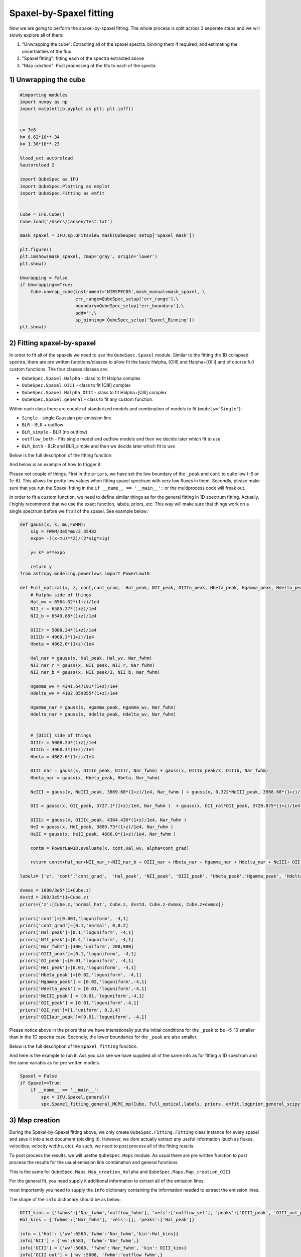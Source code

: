 .. _spaxel_fitting:

Spaxel-by-Spaxel fitting
=======================================

Now we are going to perform the spaxel-by-spaxel fitting. The whole process is split across 3 seperate steps and we will slowly explore all of them:

#. "Unwrapping the cube": Extracting all of the spaxel spectra, binning them if required, and estimating the uncertainties of the flux 
#. "Spaxel fitting": fitting each of the spectra extracted above
#. "Map creation": Post processing of the fits to each of the specta: 



1) Unwrapping the cube
----------------------

.. automethod:: QubeSpec.Cube.unwrap_cube



.. code:: ipython3

    #importing modules
    import numpy as np
    import matplotlib.pyplot as plt; plt.ioff()
    
    
    c= 3e8
    h= 6.62*10**-34
    k= 1.38*10**-23
    
    %load_ext autoreload
    %autoreload 2
    
    import QubeSpec as IFU
    import QubeSpec.Plotting as emplot
    import QubeSpec.Fitting as emfit


    Cube = IFU.Cube()
    Cube.load('/Users/jansen/Test.txt')

    mask_spaxel = IFU.sp.QFitsview_mask(QubeSpec_setup['Spaxel_mask'])
    
    plt.figure()
    plt.imshow(mask_spaxel, cmap='gray', origin='lower')
    plt.show()

    Unwrapping = False
    if Unwrapping==True:
        Cube.unwrap_cube(instrument='NIRSPEC05',mask_manual=mask_spaxel, \
                         err_range=QubeSpec_setup['err_range'],\
                         boundary=QubeSpec_setup['err_boundary'],\
                         add='',\
                         sp_binning= QubeSpec_setup['Spaxel_Binning']) 
    plt.show()

.. image:: Spaxel_fitting_files/Spaxel_fitting_5_0.png



2) Fitting spaxel-by-spaxel
----------------------

In order to fit all of the spaxels we need to use the ``QubeSpec.Spaxel`` module. Similar to the fitting the 1D collapsed spectra,
there are pre written functions/classes to allow fit the basic Halpha, [OIII] and Halpha+[OIII] and of course full custom functions. 
The four classes classes are:

* ``QubeSpec.Spaxel.Halpha`` - class to fit Halpha complex
* ``QubeSpec.Spaxel.OIII`` - class to fit [OIII] complex
* ``QubeSpec.Spaxel.Halpha_OIII`` - class to fit Halpha+[OIII] complex
* ``QubeSpec.Spaxel.general`` - class to fit any custom function. 

Within each class there are couple of standarized models and combination of models to fit (``models='Single'``):

* ``Single`` - single Gaussian per emission line
* ``BLR`` - BLR + outflow
* ``BLR_simple`` - BLR (no outflow)
* ``outflow_both`` - Fits single model and outflow models and then we decide later which fit to use 
* ``BLR_both`` - BLR and BLR_simple and then we decide later which fit to use 

Below is the full description of the fitting function:

.. automethod:: QubeSpec.Spaxel.Halpha_OIII.Spaxel_fitting

And below is an example of how to trigger it: 

.. code:: ipython3
    dvmax = 1000/3e5*(1+Cube.z)
    dvstd = 200/3e5*(1+Cube.z)
    priors={'z':[Cube.z,'normal_hat', Cube.z, dvstd, Cube.z-dvmax, Cube.z+dvmax]}
    priors['cont']=[0,'loguniform',-7,1]
    priors['Nar_fwhm']=[300,'uniform',100,400]

    priors['cont_grad']= [0,'normal',0,0.3]
    priors['Hal_peak']=[0,'loguniform',-5,1]
    priors['NII_peak']=[0,'loguniform',-5,1]
    priors['SIIr_peak']=[0,'loguniform',-5,1]
    priors['SIIb_peak']= [0,'loguniform',-7,1]
    priors['OIII_peak']=[0,'loguniform',-7,1]
    priors['Hbeta_peak']=[0,'loguniform',-6,1]

    priors['OIII_out_peak']=[0,'loguniform',-6,1]
    priors['Hbeta_out_peak']=[0,'loguniform',-6,1]
    priors['Hal_out_peak']=[0,'loguniform',-6,1]
    priors['NII_out_peak']=[0,'loguniform',-6,1]
    priors['outflow_fwhm']=[800,'uniform', 600,2000]
    priors['outflow_vel']=[-50,'normal', 0,300]

    priors['BLR_Hbeta_peak']=[0,'loguniform', -6,1]
    priors['BLR_Hal_peak']=[0,'loguniform',-6,1]
    priors['zBLR']=[0, 'normal', 0,0.003]
    priors['BLR_fwhm']=[4000,'uniform', 2000,9000]

    Spaxel = True
    if Spaxel==True: 
        if __name__ == '__main__':
            spx = IFU.Spaxel.Halpha_OIII()
            spx.Spaxel_fitting(Cube, models='outflow_both',add='_test', Ncores=QubeSpec_setup['ncpu'], priors=priors)


Please not couple of things. First in the ``priors``, we have set the low boundary of the ``_peak`` and ``cont`` to quite low (-6 or 1e-6).
This allows for pretty low values when fitting spaxel spectrum with very low fluxes in them. Secondly, please make sure that you run the Spaxel
fitting in the ``if __name__ == '__main__':`` or the multiprocess code will freak out. 

In order to fit a custom function, we need to define similar things as for the general fitting in 1D spectrum fitting. Actually, I highly recommend
that we use the exact function, labels, priors, etc. This way will make sure that things work on a single spectrum before we fit all of the spaxel. 
See example below:


.. code:: ipython3

    def gauss(x, k, mu,FWHM):
        sig = FWHM/3e5*mu/2.35482
        expo= -((x-mu)**2)/(2*sig*sig)
    
        y= k* e**expo
    
        return y
    from astropy.modeling.powerlaws import PowerLaw1D
    
    def Full_optical(x, z, cont,cont_grad,  Hal_peak, NII_peak, OIIIn_peak, Hbeta_peak, Hgamma_peak, Hdelta_peak, NeIII_peak, OII_peak, OII_rat,OIIIc_peak, HeI_peak,HeII_peak, Nar_fwhm):
        # Halpha side of things
        Hal_wv = 6564.52*(1+z)/1e4
        NII_r = 6585.27*(1+z)/1e4
        NII_b = 6549.86*(1+z)/1e4
        
        OIIIr = 5008.24*(1+z)/1e4
        OIIIb = 4960.3*(1+z)/1e4
        Hbeta = 4862.6*(1+z)/1e4
    
        Hal_nar = gauss(x, Hal_peak, Hal_wv, Nar_fwhm)
        NII_nar_r = gauss(x, NII_peak, NII_r, Nar_fwhm)
        NII_nar_b = gauss(x, NII_peak/3, NII_b, Nar_fwhm)
        
        Hgamma_wv = 4341.647191*(1+z)/1e4
        Hdelta_wv = 4102.859855*(1+z)/1e4
        
        Hgamma_nar = gauss(x, Hgamma_peak, Hgamma_wv, Nar_fwhm)
        Hdelta_nar = gauss(x, Hdelta_peak, Hdelta_wv, Nar_fwhm)
        
        
        # [OIII] side of things
        OIIIr = 5008.24*(1+z)/1e4
        OIIIb = 4960.3*(1+z)/1e4
        Hbeta = 4862.6*(1+z)/1e4
    
        OIII_nar = gauss(x, OIIIn_peak, OIIIr, Nar_fwhm) + gauss(x, OIIIn_peak/3, OIIIb, Nar_fwhm)
        Hbeta_nar = gauss(x, Hbeta_peak, Hbeta, Nar_fwhm)
        
        NeIII = gauss(x, NeIII_peak, 3869.68*(1+z)/1e4, Nar_fwhm ) + gauss(x, 0.322*NeIII_peak, 3968.68*(1+z)/1e4, Nar_fwhm)
        
        OII = gauss(x, OII_peak, 3727.1*(1+z)/1e4, Nar_fwhm )  + gauss(x, OII_rat*OII_peak, 3729.875*(1+z)/1e4, Nar_fwhm) 
        
        OIIIc = gauss(x, OIIIc_peak, 4364.436*(1+z)/1e4, Nar_fwhm )
        HeI = gauss(x, HeI_peak, 3889.73*(1+z)/1e4, Nar_fwhm )
        HeII = gauss(x, HeII_peak, 4686.0*(1+z)/1e4, Nar_fwhm )
    
        contm = PowerLaw1D.evaluate(x, cont,Hal_wv, alpha=cont_grad)
    
        return contm+Hal_nar+NII_nar_r+NII_nar_b + OIII_nar + Hbeta_nar + Hgamma_nar + Hdelta_nar + NeIII+ OII + OIIIc+ HeI+HeII
    
    labels= ['z', 'cont','cont_grad',  'Hal_peak', 'NII_peak', 'OIII_peak', 'Hbeta_peak','Hgamma_peak', 'Hdelta_peak','NeIII_peak','OII_peak','OII_rat','OIIIaur_peak', 'HeI_peak','HeII_peak', 'Nar_fwhm']

    dvmax = 1000/3e5*(1+Cube.z)
    dvstd = 200/3e5*(1+Cube.z)
    priors={'z':[Cube.z,'normal_hat', Cube.z, dvstd, Cube.z-dvmax, Cube.z+dvmax]}
    
    priors['cont']=[0.001,'loguniform', -4,1]
    priors['cont_grad']=[0.1,'normal', 0,0.2]
    priors['Hal_peak']=[0.1,'loguniform', -4,1]
    priors['NII_peak']=[0.4,'loguniform', -4,1]
    priors['Nar_fwhm']=[300,'uniform', 200,900]
    priors['OIII_peak']=[0.1,'loguniform', -4,1]
    priors['OI_peak']=[0.01,'loguniform', -4,1]
    priors['HeI_peak']=[0.01,'loguniform', -4,1]
    priors['Hbeta_peak']=[0.02,'loguniform', -4,1]
    priors['Hgamma_peak'] = [0.02,'loguniform',-4,1]
    priors['Hdelta_peak'] = [0.01,'loguniform',-4,1]
    priors['NeIII_peak'] = [0.01,'loguniform',-4,1]
    priors['OII_peak'] = [0.01,'loguniform',-4,1]
    priors['OII_rat']=[1,'uniform', 0.2,4]
    priors['OIIIaur_peak']=[0.01,'loguniform', -4,1]

Please notice above in the priors that we have intenationally put the initial conditions for the ``_peak`` to be ~5-10 smaller than in the 1D spectra case.
Secondly, the lower boundaries for the ``_peak`` are also smaller. 

Below is the full description of the ``Spaxel_fitting`` function.

.. automethod:: QubeSpec.Spaxel.general.Spaxel_fitting

And here is the example to run it. Ass you can see we have supplied all of the same info as for fitting a 1D spectrum and the same variabls 
as for pre written models. 

.. code:: ipython3

    Spaxel = False
    if Spaxel==True: 
        if __name__ == '__main__':
            spx = IFU.Spaxel.general()
            spx.Spaxel_fitting_general_MCMC_mp(Cube, Full_optical,labels, priors, emfit.logprior_general_scipy, add='', Ncores=QubeSpec_setup['ncpu'])


3) Map creation
----------------------

During the Spaxel-by-Spaxel fitting above, we only create ``QubeSpec.Fitting.Fitting`` class instance for every spaxel and save it into a text document (pickling it).
However, we dont actually extract any useful information (such as fluxes, velocities, velocity widths, etc). As such, we need to post process all of the fitting results.

To post process the results, we will usethe ``QubeSpec.Maps`` module. As usual there are pre written function to post process the results for the usual emission line combination
and general functions. 

.. automethod:: QubeSpec.Maps.Map_creation_Halpha_OIII

This is the same for ``QubeSpec.Maps.Map_creation_Halpha`` and ``QubeSpec.Maps.Map_creation_OIII``

For the general fit, you need supply it additional information to extract all of the emission lines. 

.. automethod:: QubeSpec.Maps.Map_creation_general

most importantly you need to supply the ``info`` dictionary containing the information needed to extract the emission lines. 

The shape of the ``info`` dictionary should be as below:

.. code:: ipython3

    OIII_kins = {'fwhms':['Nar_fwhm','outflow_fwhm'], 'vels':['outflow_vel'], 'peaks':['OIII_peak', 'OIII_out_peak']}
    Hal_kins = {'fwhms':['Nar_fwhm'], 'vels':[], 'peaks':['Hal_peak']}

    info = {'Hal': {'wv':6563,'fwhm':'Nar_fwhm','kin':Hal_kins}}
    info['NII'] = {'wv':6583, 'fwhm':'Nar_fwhm',}
    info['OIII'] = {'wv':5008, 'fwhm':'Nar_fwhm', 'kin': OIII_kins}
    info['OIII_out'] = {'wv':5008, 'fwhm':'outflow_fwhm',}
    info['Hbeta'] = {'wv':4861, 'fwhm':'Nar_fwhm',}
    info['Hgamma'] = {'wv':4341.647, 'fwhm':'Nar_fwhm',}
    info['Hdelta'] = {'wv':4102.859, 'fwhm':'Nar_fwhm',}
    info['NeIII'] = {'wv':3869.68, 'fwhm':'Nar_fwhm',}
    info['OII'] = {'wv':3727.1, 'fwhm':'Nar_fwhm',}
    info['OIIIaur'] = {'wv':4363, 'fwhm':'Nar_fwhm',}
    info['HeI'] = {'wv':3889, 'fwhm':'Nar_fwhm',}
    info['params'] = ['z','outflow_vel', 'outflow_fwhm']

    fmaps = IFU.Maps.Map_creation_general(Cube, info, SNR_cut=4., add='_test' )

Each entry contains another dictionary with:

* ``'wv'`` - rest-frame wavelength of the emission line
* ``'fwhm'`` - name of the FWHM variable associated with that particular emission line component 
* ``'kin'`` -  If you want to recover the kinematics of the line or multiple components of the same line. The ``'kin'`` should contain a dictionary with the name of the peaks, FWHMs and velocities to get the v10,w80,v90 and peak velocity
* ``'params'`` - please put with a list of variables you would like to directly extract from the chains. 



We can then run the post processing suc this: 

.. code:: ipython3  
    fmaps = IFU.Maps.Map_creation_general(Cube, info,flux_max=1e-18, SNR_cut=4., width_upper=300,\
                brokenaxes_xlims= ((1.75,2.1),(2.2,2.4), (3,3.2)) )

    plt.show()

Visually inspecting the fits
-----------------------------------------

Once we fit all of the spaxels, we can visually inspect the maps and each of the fits. We need to use the
 ``QubeSpec.Visulizations`` module which initialize a UI to fit. To initialize it we need to supply the path to the 
 fits file containing the Spaxel maps and list of three fits extentions we want to show. 

.. code:: ipython3
    import numpy as np
    import QubeSpec.Visulizations as viz

    PATH='/Users/jansen/JADES/GA_NIFS/'

    Viz = viz.Visualize(PATH+'Results/GS551/GS551_R2700_general_fits_maps.fits',\
                         ['HAL','OIII','OIII_kin'])
    
    Viz.showme()



Something didnt fit right? lets refit it.
-----------------------------------------

There is a decent chat that not all (800?) fits are going to be perfect on the first try. Actually, it is quite likely. 
Therefore, I have written few "topup" functions. These function have the same syntax as the e.g. ``QubeSpec.Spaxel.Halpha_OIII.Spaxel_fitting``
but they also include variable ``to_fit`` with should contain a list of pair of coordinates to refit: 

.. code:: ipython3
    spx.toptup(Cube, to_fit = [59,48], fitted_model = Full_optical, labels=labels, priors=priors, logprior= emfit.logprior_general_scipy)

this will replace the fits with new ones. However, please remember to regenerate all of the maps. 